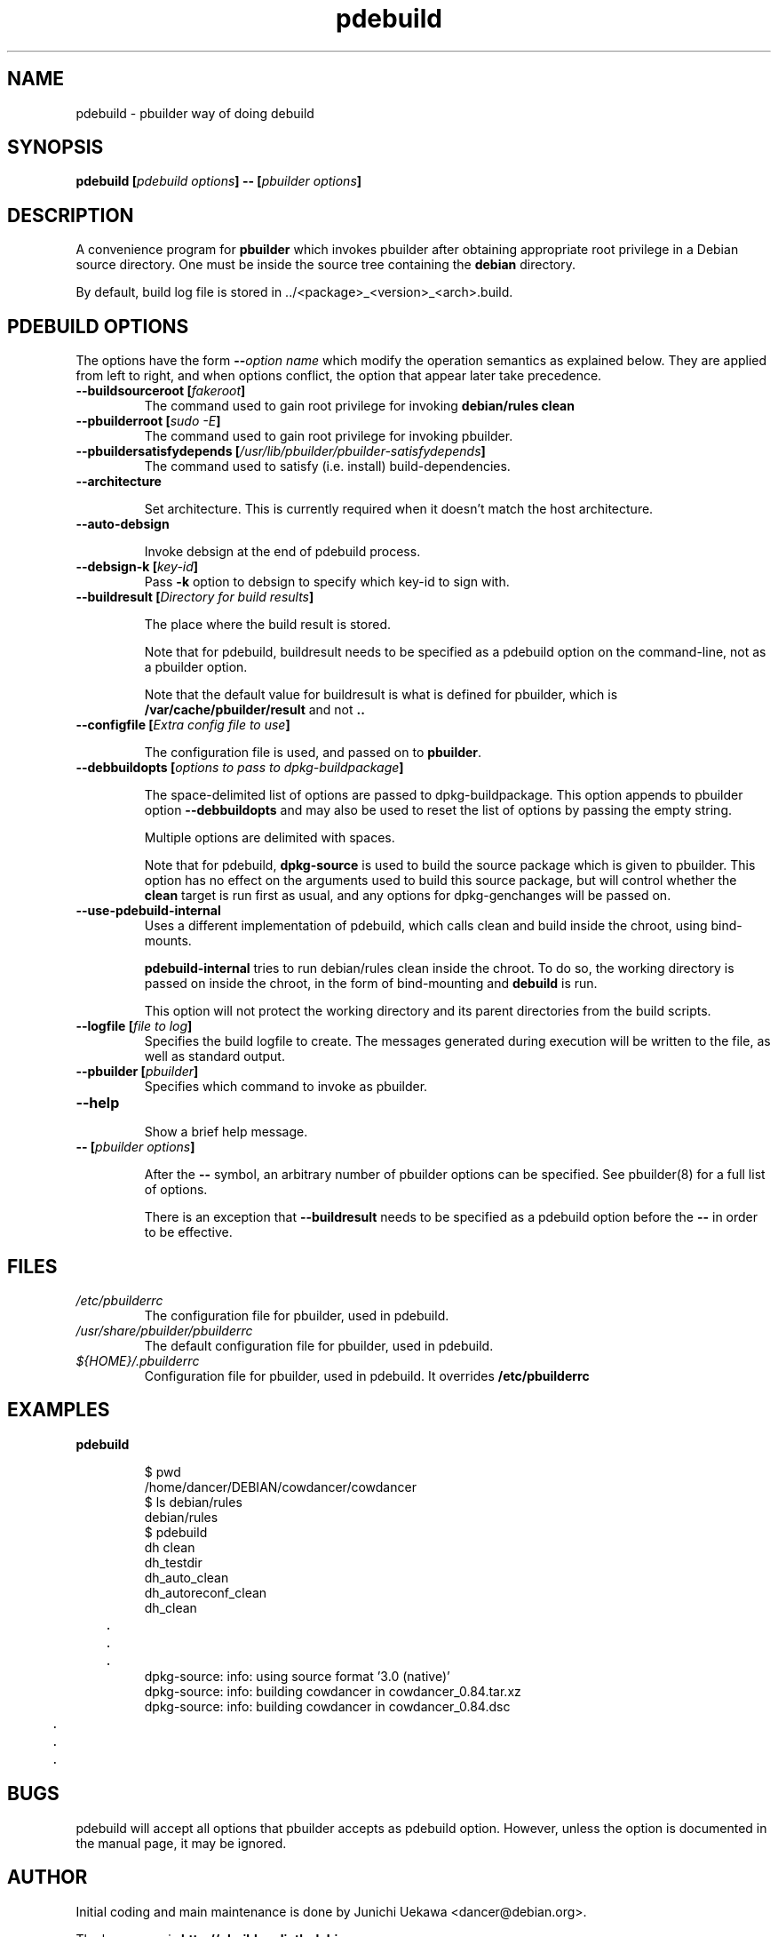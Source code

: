 .TH "pdebuild" 1 "2006 May 24" "Debian" "pbuilder"
.SH NAME
pdebuild \- pbuilder way of doing debuild
.SH SYNOPSIS
.BI "pdebuild [" "pdebuild options" "] \-\- [" "pbuilder options" "]"
.PP
.SH DESCRIPTION
A convenience program for 
.B "pbuilder"
which invokes pbuilder after obtaining appropriate root privilege 
in a Debian source directory.
One must be inside the source tree containing the
.B "debian"
directory.

By default, build log file is stored in ../<package>_<version>_<arch>.build.


.SH "PDEBUILD OPTIONS"

The options have the form
.BI "\-\-" "option name"
which modify the operation semantics as explained below.  They are
applied from left to right, and when options conflict, the option that
appear later take precedence.

.TP
.BI "\-\-buildsourceroot [" "fakeroot" "]"
The command used to gain root privilege for 
invoking
.B "debian/rules clean"

.TP
.BI "\-\-pbuilderroot [" "sudo -E" "]"
The command used to gain root privilege for 
invoking pbuilder.

.TP
.BI "\-\-pbuildersatisfydepends [" "/usr/lib/pbuilder/pbuilder-satisfydepends" "]"
The command used to satisfy (i.e. install) build-dependencies.

.TP
.BI "\-\-architecture"

Set architecture.  This is currently required when it doesn't match the host
architecture.

.TP
.BI "\-\-auto\-debsign"

Invoke debsign at the end of pdebuild process.

.TP
.BI "\-\-debsign\-k [" "key\-id" "]"
Pass 
.B \-k
option to debsign to specify which key-id to sign with.

.TP
.BI "\-\-buildresult [" "Directory for build results" "]"

The place where the build result is stored.

Note that for pdebuild, buildresult needs to be specified as a pdebuild
option on the command-line, not as a pbuilder option.

Note that the default value for buildresult is what is defined for
pbuilder, which is
.B "/var/cache/pbuilder/result"
and not 
.B ".."

.TP
.BI "\-\-configfile [" "Extra config file to use" "]"

The configuration file is used, and passed on to
.BR "pbuilder" .

.TP
.BI "\-\-debbuildopts [" "options to pass to dpkg-buildpackage" "]"

The space-delimited list of options are passed to dpkg-buildpackage.
This option appends to pbuilder option
.B "\-\-debbuildopts"
and may also be used to reset the list of options by passing the empty
string.

Multiple options are delimited with spaces.

Note that for pdebuild,
.B "dpkg-source"
is used to build the source package which is given to pbuilder. This option has
no effect on the arguments used to build this source package, but will control
whether the
.B "clean"
target is run first as usual, and any options for dpkg-genchanges will be
passed on.

.TP
.BI "\-\-use\-pdebuild\-internal"
Uses a different implementation of pdebuild, which calls clean and build inside 
the chroot, using bind-mounts.

.B "pdebuild\-internal"
tries to run debian/rules clean inside the chroot.
To do so, the working directory is passed on inside the chroot,
in the form of bind-mounting and
.B debuild 
is run.

This option will not protect the working directory and its parent directories 
from the build scripts.

.TP
.BI "\-\-logfile [" "file to log" "]"
Specifies the build logfile to create. 
The messages generated during execution will be written to the file, 
as well as standard output.

.TP
.BI "\-\-pbuilder [" "pbuilder" "]"
Specifies which command to invoke as pbuilder.

.TP
.BI "\-\-help"

Show a brief help message.

.TP
.BI "\-\- [" "pbuilder options" "]"

After the 
.B "\-\-"
symbol, an arbitrary number of pbuilder options can be specified.
See pbuilder(8) for a full list of options.


There is an exception that
.B "\-\-buildresult"
needs to be specified as a pdebuild option before the
.B "\-\-"
in order to be effective.

.SH "FILES"
.TP
.I "/etc/pbuilderrc"
The configuration file for pbuilder, used in pdebuild.

.TP
.I "/usr/share/pbuilder/pbuilderrc"
The default configuration file for pbuilder, used in pdebuild.

.TP
.I "${HOME}/.pbuilderrc"
Configuration file for pbuilder, used in pdebuild.  It
overrides
.B /etc/pbuilderrc


.SH "EXAMPLES"

.TP
.B "pdebuild"

.nf
$ pwd
/home/dancer/DEBIAN/cowdancer/cowdancer
$ ls debian/rules
debian/rules
$ pdebuild
dh clean
   dh_testdir
   dh_auto_clean
   dh_autoreconf_clean
   dh_clean
	.
	.
	.
dpkg-source: info: using source format '3.0 (native)'
dpkg-source: info: building cowdancer in cowdancer_0.84.tar.xz
dpkg-source: info: building cowdancer in cowdancer_0.84.dsc
	.
	.
	.
.hy

.SH "BUGS"

pdebuild will accept all options that pbuilder accepts as pdebuild
option.  However, unless the option is documented in the manual page,
it may be ignored.

.SH "AUTHOR"
Initial coding and main maintenance is done by 
Junichi Uekawa <dancer@debian.org>.

The homepage is
.B "\%http://pbuilder.alioth.debian.org"

.SH "SEE ALSO"
.BR "/usr/share/doc/pbuilder/pbuilder-doc.html" ", "
.BR "pbuilder" "(8), "
.BR "pbuilderrc" "(5)"

\"  LocalWords:  pdebuild pbuilder debuild debian debsign buildresult
